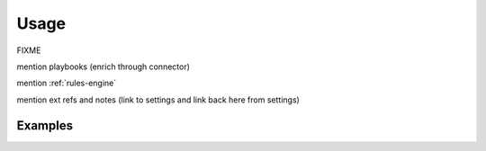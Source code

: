 Usage
===================================================

FIXME


mention playbooks (enrich through connector)

mention :ref:`rules-engine`

mention ext refs and notes (link to settings and link back here from settings)


Examples
~~~~~~~~

